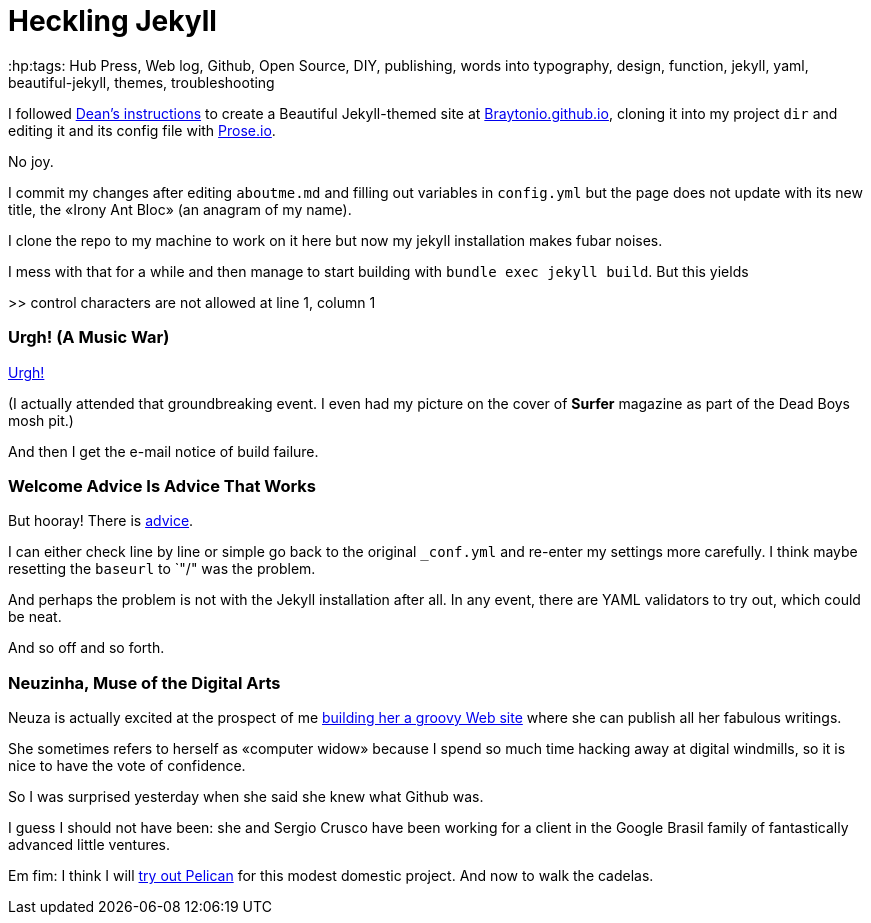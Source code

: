 = Heckling Jekyll
:hp:tags: Hub Press, Web log, Github, Open Source, DIY, publishing, words into typography, design, function, jekyll, yaml, beautiful-jekyll, themes, troubleshooting

I followed http://deanattali.com/beautiful-jekyll/[Dean's instructions] to create a Beautiful Jekyll-themed site at https://braytonio.github.io/[Braytonio.github.io], cloning it into my project `dir` and editing it and its config file with http://prose.io/#Braytonio[Prose.io]. 

No joy.

I commit my changes after editing `aboutme.md` and filling out variables in `config.yml` but the page does not update with its new title, the «Irony Ant Bloc» (an anagram of my name).

I clone the repo to my machine to work on it here but now my jekyll installation makes fubar noises. 

I mess with that for a while and then manage to start building with `bundle exec jekyll build`. But this yields

>> control characters are not allowed at line 1, column 1

=== Urgh! (A Music War)

https://en.wikipedia.org/wiki/Urgh!_A_Music_War[Urgh!]

(I actually attended that groundbreaking event. I even had my picture on the cover of *Surfer* magazine as part of the Dead Boys mosh pit.)

And then I get the e-mail notice of build failure. 

=== Welcome Advice Is Advice That Works

But hooray! There is https://help.github.com/articles/page-build-failed-config-file-error/[advice]. 

I can either check line by line or simple go back to the original `_conf.yml` and re-enter my settings more carefully. I think maybe resetting the `baseurl` to `"/" was the problem. 

And perhaps the problem is not with the Jekyll installation after all. In any event, there are YAML validators to try out, which could be neat.

And so off and so forth. 

=== Neuzinha, Muse of the Digital Arts

Neuza is actually excited at the prospect of me https://github.com/neuza-paranhos/neuza-paranhos.github.io[building her a groovy Web site] where she can publish all her fabulous writings.  

She sometimes refers to herself as «computer widow» because I spend so much time hacking away at digital windmills, so it is nice to have the vote of confidence. 

So I was surprised yesterday when she said she knew what Github was. 

I guess I should not have been: she and Sergio Crusco have been working for a client in the Google Brasil family of fantastically advanced little ventures.  

Em fim: I think I will https://www.notionsandnotes.org/tech/web-development/pelican-static-blog-setup.html[try out Pelican] for this modest domestic project. And now to walk the cadelas. 